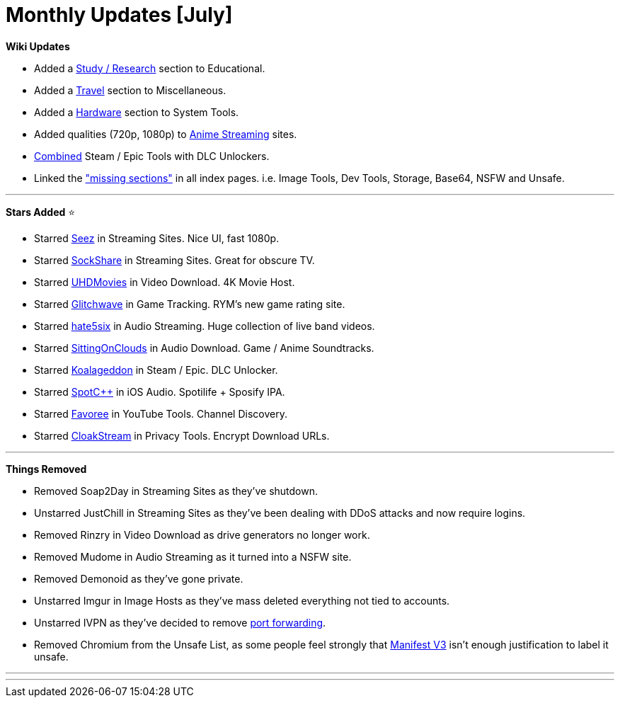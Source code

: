 = Monthly Updates [July]
:aside: left
:date: 2023-07-01
:description: July 2023 updates.
:footer: true
:next: false
:pp: {plus}{plus}
:prev: false
:sidebar: false

+++<Post authors="['nbats']">++++++</Post>+++

*Wiki Updates*

* Added a
link:/edupiracyguide/#study--research[Study / Research]
section to Educational.
* Added a link:/miscguide/#travel[Travel] section to
Miscellaneous.
* Added a link:/system-tools#hardware-tools[Hardware] section
to System Tools.
* Added qualities (720p, 1080p) to
link:/videopiracyguide/#anime-streaming[Anime Streaming]
sites.
* link:/gamingpiracyguide/#steam--epic[Combined] Steam / Epic
Tools with DLC Unlockers.
* Linked the https://ibb.co/X8K2GTc["missing sections"] in all index pages.
i.e. Image Tools, Dev Tools, Storage, Base64, NSFW and Unsafe.

'''

*Stars Added* ⭐

* Starred link:/videopiracyguide/#multi-hosts[Seez] in
Streaming Sites. Nice UI, fast 1080p.
* Starred link:/videopiracyguide/#dedicated-hosts[SockShare]
in Streaming Sites. Great for obscure TV.
* Starred link:/videopiracyguide/#download-sites[UHDMovies]
in Video Download. 4K Movie Host.
* Starred
link:/gamingpiracyguide/#tracking--discovery[Glitchwave] in
Game Tracking. RYM's new game rating site.
* Starred link:/audiopiracyguide/#streaming-sites[hate5six]
in Audio Streaming. Huge collection of live band videos.
* Starred
link:/audiopiracyguide/#download-sites[SittingOnClouds] in
Audio Download. Game / Anime Soundtracks.
* Starred link:/gamingpiracyguide/#steam--epic[Koalageddon]
in Steam / Epic. DLC Unlocker.
* Starred link:/android-iosguide/#ios-audio[SpotC{pp}] in iOS
Audio. Spotilife + Sposify IPA.
* Starred link:/toolsguide/#youtube-tools[Favoree] in YouTube
Tools. Channel Discovery.
* Starred link:/adblockvpnguide/#browser-tools[CloakStream]
in Privacy Tools. Encrypt Download URLs.

'''

*Things Removed*

* Removed Soap2Day in Streaming Sites as they've shutdown.
* Unstarred JustChill in Streaming Sites as they've been dealing with DDoS
attacks and now require logins.
* Removed Rinzry in Video Download as drive generators no longer work.
* Removed Mudome in Audio Streaming as it turned into a NSFW site.
* Removed Demonoid as they've gone private.
* Unstarred Imgur in Image Hosts as they've mass deleted everything not tied to
accounts.
* Unstarred IVPN as they've decided to remove
https://www.ivpn.net/blog/gradual-removal-of-port-forwarding/[port forwarding].
* Removed Chromium from the Unsafe List, as some people feel strongly that
https://www.eff.org/deeplinks/2021/12/chrome-users-beware-manifest-v3-deceitful-and-threatening[Manifest V3]
isn't enough justification to label it unsafe.

'''

'''
